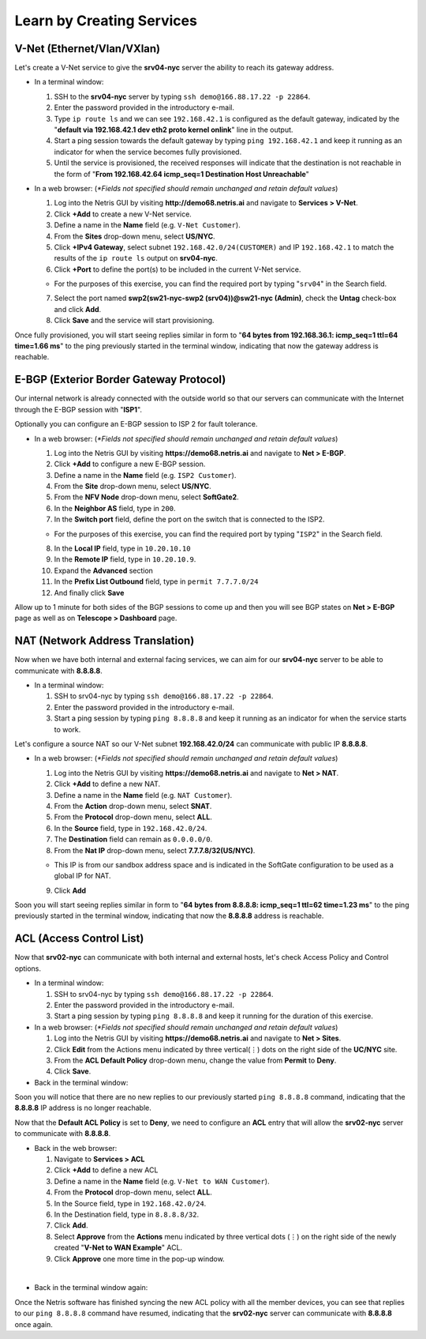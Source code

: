 **************************
Learn by Creating Services
**************************
V-Net (Ethernet/Vlan/VXlan)
===========================
Let's create a V-Net service to give the **srv04-nyc** server the ability to reach its gateway address.

* In a terminal window:

  1. SSH to the **srv04-nyc** server by typing ``ssh demo@166.88.17.22 -p 22864``.
  2. Enter the password provided in the introductory e-mail.
  3. Type ``ip route ls`` and we can see ``192.168.42.1`` is configured as the default gateway, indicated by the "**default via 192.168.42.1 dev eth2 proto kernel onlink**" line in the output.
  4. Start a ping session towards the default gateway by typing ``ping 192.168.42.1`` and keep it running as an indicator for when the service becomes fully provisioned.
  5. Until the service is provisioned, the received responses will indicate that the destination is not reachable in the form of "**From 192.168.42.64 icmp_seq=1 Destination Host Unreachable**"

* In a web browser: (*\*Fields not specified should remain unchanged and retain default values*)

  1. Log into the Netris GUI by visiting **http://demo68.netris.ai** and navigate to **Services > V-Net**.
  2. Click **+Add** to create a new V-Net service.
  3. Define a name in the **Name** field (e.g. ``V-Net Customer``).
  4. From the **Sites** drop-down menu, select **US/NYC**.
  5. Click **+IPv4 Gateway**, select subnet ``192.168.42.0/24(CUSTOMER)`` and IP ``192.168.42.1`` to match the results of the ``ip route ls`` output on **srv04-nyc**.
  6. Click **+Port** to define the port(s) to be included in the current V-Net service.
   
  * For the purposes of this exercise, you can find the required port by typing "``srv04``" in the Search field.
  
  7. Select the port named **swp2(sw21-nyc-swp2 (srv04))@sw21-nyc (Admin)**, check the **Untag** check-box and click **Add**.
  8. Click **Save** and the service will start provisioning.
  
Once fully provisioned, you will start seeing replies similar in form to "**64 bytes from 192.168.36.1: icmp_seq=1 ttl=64 time=1.66 ms**" to the ping previously started in the terminal window, indicating that now the gateway address is reachable.

E-BGP (Exterior Border Gateway Protocol)
========================================
Our internal network is already connected with the outside world so that our servers can communicate with the Internet through the E-BGP session with "**ISP1**".

Optionally you can configure an E-BGP session to ISP 2 for fault tolerance.

* In a web browser: (*\*Fields not specified should remain unchanged and retain default values*)

  1. Log into the Netris GUI by visiting **https://demo68.netris.ai** and navigate to **Net > E-BGP**.
  2. Click **+Add** to configure a new E-BGP session.
  3. Define a name in the **Name** field (e.g. ``ISP2 Customer``).
  4. From the **Site** drop-down menu, select **US/NYC**.
  5. From the **NFV Node** drop-down menu, select **SoftGate2**.
  6. In the **Neighbor AS** field, type in ``200``.
  7. In the **Switch port** field, define the port on the switch that is connected to the ISP2.

  * For the purposes of this exercise, you can find the required port by typing "``ISP2``" in the Search field.

  8. In the **Local IP** field, type in ``10.20.10.10``
  9. In the **Remote IP** field, type in ``10.20.10.9``.
  10. Expand the **Advanced** section
  11. In the **Prefix List Outbound** field, type in ``permit 7.7.7.0/24``
  12. And finally click **Save**
  
Allow up to 1 minute for both sides of the BGP sessions to come up and then you will see BGP states on **Net > E-BGP** page as well as on **Telescope > Dashboard** page.

NAT (Network Address Translation)
=================================
Now when we have both internal and external facing services, we can aim for our **srv04-nyc** server to be able to communicate with **8.8.8.8**.

* In a terminal window:

  1. SSH to srv04-nyc by typing ``ssh demo@166.88.17.22 -p 22864``.
  2. Enter the password provided in the introductory e-mail.
  3. Start a ping session by typing ``ping 8.8.8.8`` and keep it running as an indicator for when the service starts to work.
  
Let's configure a source NAT so our V-Net subnet **192.168.42.0/24** can communicate with public IP **8.8.8.8**.

* In a web browser: (*\*Fields not specified should remain unchanged and retain default values*)

  1. Log into the Netris GUI by visiting **https://demo68.netris.ai** and navigate to **Net > NAT**.
  2. Click **+Add** to define a new NAT.
  3. Define a name in the **Name** field (e.g. ``NAT Customer``).
  4. From the **Action** drop-down menu, select **SNAT**.
  5. From the **Protocol** drop-down menu, select **ALL**.
  6. In the **Source** field, type in ``192.168.42.0/24``.
  7. The **Destination** field can remain as ``0.0.0.0/0``.
  8. From the **Nat IP** drop-down menu, select **7.7.7.8/32(US/NYC)**.
  
  * This IP is from our sandbox address space and is indicated in the SoftGate configuration to be used as a global IP for NAT.
    
  9. Click **Add**

Soon you will start seeing replies similar in form to "**64 bytes from 8.8.8.8: icmp_seq=1 ttl=62 time=1.23 ms**" to the ping previously started in the terminal window, indicating that now the **8.8.8.8** address is reachable.

ACL (Access Control List)
=========================
Now that **srv02-nyc** can communicate with both internal and external hosts, let's check Access Policy and Control options.

* In a terminal window:

  1. SSH to srv04-nyc by typing ``ssh demo@166.88.17.22 -p 22864``.
  2. Enter the password provided in the introductory e-mail.
  3. Start a ping session by typing ``ping 8.8.8.8`` and keep it running for the duration of this exercise.
  
* In a web browser: (*\*Fields not specified should remain unchanged and retain default values*)

  1. Log into the Netris GUI by visiting **https://demo68.netris.ai** and navigate to **Net > Sites**.
  2. Click **Edit** from the Actions menu indicated by three vertical(⋮) dots on the right side of the **UC/NYC** site.
  3. From the **ACL Default Policy** drop-down menu, change the value from **Permit** to **Deny**.
  4. Click **Save**.

* Back in the terminal window:

Soon you will notice that there are no new replies to our previously started ``ping 8.8.8.8`` command, indicating that the **8.8.8.8** IP address is no longer reachable.

Now that the **Default ACL Policy** is set to **Deny**, we need to configure an **ACL** entry that will allow the **srv02-nyc** server to communicate with **8.8.8.8**.

* Back in the web browser: 

  1. Navigate to **Services > ACL**
  2. Click **+Add** to define a new ACL
  3. Define a name in the **Name** field (e.g. ``V-Net to WAN Customer``).
  4. From the **Protocol** drop-down menu, select **ALL**.
  5. In the Source field, type in ``192.168.42.0/24``.
  6. In the Destination field, type in ``8.8.8.8/32``.
  7. Click **Add**.
  8. Select **Approve** from the **Actions** menu indicated by three vertical dots (⋮) on the right side of the newly created "**V-Net to WAN Example**" ACL.
  9. Click **Approve** one more time in the pop-up window.

|
* Back in the terminal window again:

Once the Netris software has finished syncing the new ACL policy with all the member devices, you can see that replies to our ``ping 8.8.8.8`` command have resumed, indicating that the **srv02-nyc** server can communicate with **8.8.8.8** once again.
